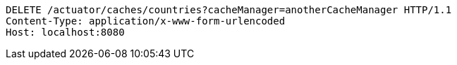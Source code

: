 [source,http,options="nowrap"]
----
DELETE /actuator/caches/countries?cacheManager=anotherCacheManager HTTP/1.1
Content-Type: application/x-www-form-urlencoded
Host: localhost:8080

----